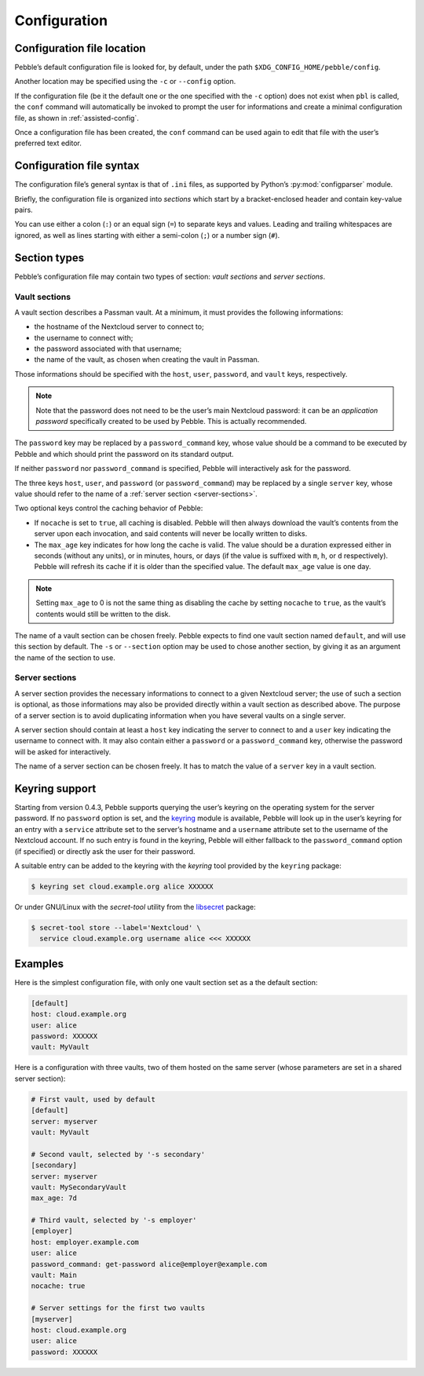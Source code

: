 *************
Configuration
*************

Configuration file location
===========================

Pebble’s default configuration file is looked for, by default, under the
path ``$XDG_CONFIG_HOME/pebble/config``.

Another location may be specified using the ``-c`` or ``--config``
option.

If the configuration file (be it the default one or the one specified
with the ``-c`` option) does not exist when ``pbl`` is called, the
``conf`` command will automatically be invoked to prompt the user for
informations and create a minimal configuration file, as shown in
:ref:`assisted-config`.

Once a configuration file has been created, the ``conf`` command can be
used again to edit that file with the user’s preferred text editor.


Configuration file syntax
=========================

The configuration file’s general syntax is that of ``.ini`` files, as
supported by Python’s :py:mod:`configparser` module.

Briefly, the configuration file is organized into *sections* which start
by a bracket-enclosed header and contain key-value pairs.

You can use either a colon (``:``) or an equal sign (``=``) to separate
keys and values. Leading and trailing whitespaces are ignored, as well
as lines starting with either a semi-colon (``;``) or a number sign
(``#``).


Section types
=============

Pebble’s configuration file may contain two types of section: *vault
sections* and *server sections*.

.. _vault-sections:

Vault sections
--------------

A vault section describes a Passman vault. At a minimum, it must
provides the following informations:

* the hostname of the Nextcloud server to connect to;
* the username to connect with;
* the password associated with that username;
* the name of the vault, as chosen when creating the vault in Passman.

Those informations should be specified with the ``host``, ``user``,
``password``, and ``vault`` keys, respectively.

.. note::

   Note that the password does not need to be the user’s main Nextcloud
   password: it can be an *application password* specifically created to
   be used by Pebble. This is actually recommended.

The ``password`` key may be replaced by a ``password_command`` key,
whose value should be a command to be executed by Pebble and which
should print the password on its standard output.

If neither ``password`` nor ``password_command`` is specified, Pebble
will interactively ask for the password.

The three keys ``host``, ``user``, and ``password`` (or
``password_command``) may be replaced by a single ``server`` key, whose
value should refer to the name of a :ref:`server section
<server-sections>`.

Two optional keys control the caching behavior of Pebble:

* If ``nocache`` is set to ``true``, all caching is disabled. Pebble
  will then always download the vault’s contents from the server upon
  each invocation, and said contents will never be locally written to
  disks.
* The ``max_age`` key indicates for how long the cache is valid. The
  value should be a duration expressed either in seconds (without any
  units), or in minutes, hours, or days (if the value is suffixed with
  ``m``, ``h``, or ``d`` respectively). Pebble will refresh its cache if
  it is older than the specified value. The default ``max_age`` value is
  one day.

.. note::

   Setting ``max_age`` to 0 is not the same thing as disabling the cache
   by setting ``nocache`` to ``true``, as the vault’s contents would
   still be written to the disk.

The name of a vault section can be chosen freely. Pebble expects to find
one vault section named ``default``, and will use this section by
default. The ``-s`` or ``--section`` option may be used to chose another
section, by giving it as an argument the name of the section to use.


.. _server-sections:

Server sections
---------------

A server section provides the necessary informations to connect to a
given Nextcloud server; the use of such a section is optional, as those
informations may also be provided directly within a vault section as
described above. The purpose of a server section is to avoid duplicating
information when you have several vaults on a single server.

A server section should contain at least a ``host`` key indicating the
server to connect to and a ``user`` key indicating the username to
connect with. It may also contain either a ``password`` or a
``password_command`` key, otherwise the password will be asked for
interactively.

The name of a server section can be chosen freely. It has to match the
value of a ``server`` key in a vault section.


.. _keyring-support:

Keyring support
===============

Starting from version 0.4.3, Pebble supports querying the user’s keyring
on the operating system for the server password. If no ``password``
option is set, and the `keyring`_ module is available, Pebble will look up
in the user’s keyring for an entry with a ``service`` attribute set to
the server’s hostname and a ``username`` attribute set to the username of
the Nextcloud account. If no such entry is found in the keyring, Pebble
will either fallback to the ``password_command`` option (if specified) or
directly ask the user for their password.

.. _keyring: https://pypi.org/project/keyring/

A suitable entry can be added to the keyring with the *keyring* tool
provided by the ``keyring`` package:

.. code-block:: console

   $ keyring set cloud.example.org alice XXXXXX
   
Or under GNU/Linux with the *secret-tool* utility from the `libsecret`_
package:

.. _libsecret: https://wiki.gnome.org/Projects/Libsecret)

.. code-block:: console

   $ secret-tool store --label='Nextcloud' \
     service cloud.example.org username alice <<< XXXXXX


Examples
========

Here is the simplest configuration file, with only one vault section set
as a the default section:

.. code-block:: ini

   [default]
   host: cloud.example.org
   user: alice
   password: XXXXXX
   vault: MyVault

Here is a configuration with three vaults, two of them hosted on the
same server (whose parameters are set in a shared server section):

.. code-block:: ini

   # First vault, used by default
   [default]
   server: myserver
   vault: MyVault

   # Second vault, selected by '-s secondary'
   [secondary]
   server: myserver
   vault: MySecondaryVault
   max_age: 7d

   # Third vault, selected by '-s employer'
   [employer]
   host: employer.example.com
   user: alice
   password_command: get-password alice@employer@example.com
   vault: Main
   nocache: true

   # Server settings for the first two vaults
   [myserver]
   host: cloud.example.org
   user: alice
   password: XXXXXX
